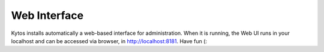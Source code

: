 *************
Web Interface
*************

Kytos installs automatically a web-based interface for administration. When
it is running, the Web UI runs in your localhost and can be accessed via
browser, in http://localhost:8181. Have fun (:
